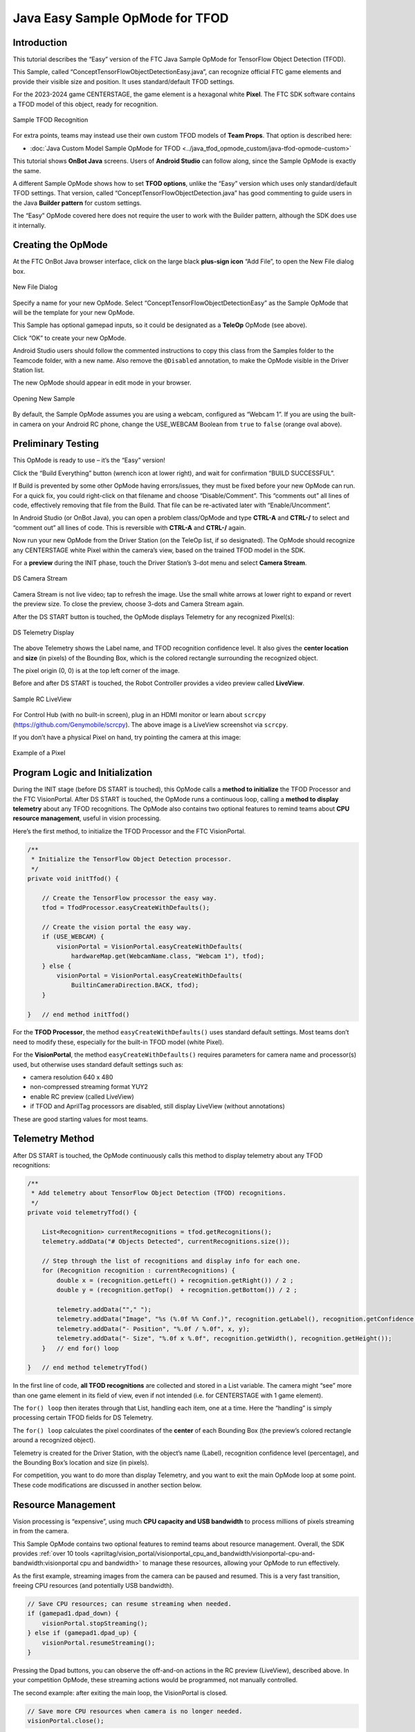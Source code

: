 Java Easy Sample OpMode for TFOD
================================

Introduction
------------

This tutorial describes the “Easy” version of the FTC Java Sample OpMode
for TensorFlow Object Detection (TFOD).

This Sample, called “ConceptTensorFlowObjectDetectionEasy.java”, can
recognize official FTC game elements and provide their visible size and
position. It uses standard/default TFOD settings.

For the 2023-2024 game CENTERSTAGE, the game element is a hexagonal
white **Pixel**. The FTC SDK software contains a TFOD model of this
object, ready for recognition.

.. figure:: images/010-TFOD-recognition.png
   :align: center
   :width: 85%
   :alt: TFOD Recognition

   Sample TFOD Recognition

For extra points, teams may instead use their own custom TFOD models of
**Team Props**. That option is described here:

- :doc:`Java Custom Model Sample OpMode for TFOD <../java_tfod_opmode_custom/java-tfod-opmode-custom>`

This tutorial shows **OnBot Java** screens. Users of **Android Studio**
can follow along, since the Sample OpMode is exactly the same.

A different Sample OpMode shows how to set **TFOD options**, unlike the
“Easy” version which uses only standard/default TFOD settings. That
version, called “ConceptTensorFlowObjectDetection.java” has good
commenting to guide users in the Java **Builder pattern** for custom
settings.

The “Easy” OpMode covered here does not require the user to work with
the Builder pattern, although the SDK does use it internally.

Creating the OpMode
-------------------

At the FTC OnBot Java browser interface, click on the large black
**plus-sign icon** “Add File”, to open the New File dialog box.

.. figure:: images/020-New-File.png
   :align: center
   :width: 85%
   :alt: New File

   New File Dialog

Specify a name for your new OpMode. Select
“ConceptTensorFlowObjectDetectionEasy” as the Sample OpMode that will be
the template for your new OpMode.

This Sample has optional gamepad inputs, so it could be designated as a
**TeleOp** OpMode (see above).

Click “OK” to create your new OpMode.

Android Studio users should follow the commented instructions to copy
this class from the Samples folder to the Teamcode folder, with a new
name. Also remove the ``@Disabled`` annotation, to make the OpMode
visible in the Driver Station list.

The new OpMode should appear in edit mode in your browser.

.. figure:: images/040-Sample-Open.png
   :align: center
   :width: 85%
   :alt: Open Sample

   Opening New Sample

By default, the Sample OpMode assumes you are using a webcam, configured
as “Webcam 1”. If you are using the built-in camera on your Android RC
phone, change the USE_WEBCAM Boolean from ``true`` to ``false`` (orange
oval above).

Preliminary Testing
-------------------

This OpMode is ready to use – it’s the “Easy” version!

Click the “Build Everything” button (wrench icon at lower right), and
wait for confirmation “BUILD SUCCESSFUL”.

If Build is prevented by some other OpMode having errors/issues, they
must be fixed before your new OpMode can run. For a quick fix, you could
right-click on that filename and choose “Disable/Comment”. This
“comments out” all lines of code, effectively removing that file from
the Build. That file can be re-activated later with “Enable/Uncomment”.

In Android Studio (or OnBot Java), you can open a problem class/OpMode
and type **CTRL-A** and **CTRL-/** to select and “comment out” all lines
of code. This is reversible with **CTRL-A** and **CTRL-/** again.

Now run your new OpMode from the Driver Station (on the TeleOp list, if
so designated). The OpMode should recognize any CENTERSTAGE white Pixel
within the camera’s view, based on the trained TFOD model in the SDK.

For a **preview** during the INIT phase, touch the Driver Station’s
3-dot menu and select **Camera Stream**.

.. figure:: images/200-Sample-DS-Camera-Stream.png
   :align: center
   :width: 85%
   :alt: DS Camera Stream

   DS Camera Stream

Camera Stream is not live video; tap to refresh the image. Use the small
white arrows at lower right to expand or revert the preview size. To
close the preview, choose 3-dots and Camera Stream again.

After the DS START button is touched, the OpMode displays Telemetry for
any recognized Pixel(s):

.. figure:: images/210-Sample-DS-Telemetry.png
   :align: center
   :width: 85%
   :alt: DS Telemetry

   DS Telemetry Display

The above Telemetry shows the Label name, and TFOD recognition
confidence level. It also gives the **center location** and **size** (in
pixels) of the Bounding Box, which is the colored rectangle surrounding
the recognized object.

The pixel origin (0, 0) is at the top left corner of the image.

Before and after DS START is touched, the Robot Controller provides a
video preview called **LiveView**.

.. figure:: images/240-Sample-RC-LiveView.png
   :align: center
   :width: 85%
   :alt: Sample RC LiveView

   Sample RC LiveView

For Control Hub (with no built-in screen), plug in an HDMI monitor or
learn about ``scrcpy`` (https://github.com/Genymobile/scrcpy). The
above image is a LiveView screenshot via ``scrcpy``.

If you don’t have a physical Pixel on hand, try pointing the camera at
this image:

.. figure:: images/300-Sample-Pixel.png
   :align: center
   :width: 85%
   :alt: A Pixel

   Example of a Pixel


Program Logic and Initialization
--------------------------------

During the INIT stage (before DS START is touched), this OpMode calls a
**method to initialize** the TFOD Processor and the FTC VisionPortal.
After DS START is touched, the OpMode runs a continuous loop, calling a
**method to display telemetry** about any TFOD recognitions. The OpMode
also contains two optional features to remind teams about **CPU resource
management**, useful in vision processing.

Here’s the first method, to initialize the TFOD Processor and the FTC
VisionPortal.

.. code:: java

       /**
        * Initialize the TensorFlow Object Detection processor.
        */
       private void initTfod() {

           // Create the TensorFlow processor the easy way.
           tfod = TfodProcessor.easyCreateWithDefaults();

           // Create the vision portal the easy way.
           if (USE_WEBCAM) {
               visionPortal = VisionPortal.easyCreateWithDefaults(
                   hardwareMap.get(WebcamName.class, "Webcam 1"), tfod);
           } else {
               visionPortal = VisionPortal.easyCreateWithDefaults(
                   BuiltinCameraDirection.BACK, tfod);
           }

       }   // end method initTfod()

For the **TFOD Processor**, the method ``easyCreateWithDefaults()`` uses
standard default settings. Most teams don’t need to modify these,
especially for the built-in TFOD model (white Pixel).

For the **VisionPortal**, the method ``easyCreateWithDefaults()``
requires parameters for camera name and processor(s) used, but otherwise
uses standard default settings such as:

-  camera resolution 640 x 480

-  non-compressed streaming format YUY2

-  enable RC preview (called LiveView)

-  if TFOD and AprilTag processors are disabled, still display LiveView
   (without annotations)

These are good starting values for most teams.

Telemetry Method
----------------

After DS START is touched, the OpMode continuously calls this method to
display telemetry about any TFOD recognitions:

.. code:: java

       /**
        * Add telemetry about TensorFlow Object Detection (TFOD) recognitions.
        */
       private void telemetryTfod() {

           List<Recognition> currentRecognitions = tfod.getRecognitions();
           telemetry.addData("# Objects Detected", currentRecognitions.size());

           // Step through the list of recognitions and display info for each one.
           for (Recognition recognition : currentRecognitions) {
               double x = (recognition.getLeft() + recognition.getRight()) / 2 ;
               double y = (recognition.getTop()  + recognition.getBottom()) / 2 ;

               telemetry.addData(""," ");
               telemetry.addData("Image", "%s (%.0f %% Conf.)", recognition.getLabel(), recognition.getConfidence() * 100);
               telemetry.addData("- Position", "%.0f / %.0f", x, y);
               telemetry.addData("- Size", "%.0f x %.0f", recognition.getWidth(), recognition.getHeight());
           }   // end for() loop

       }   // end method telemetryTfod()

In the first line of code, **all TFOD recognitions** are collected and
stored in a List variable. The camera might “see” more than one game
element in its field of view, even if not intended (i.e. for CENTERSTAGE
with 1 game element).

The ``for() loop`` then iterates through that List, handling each item,
one at a time. Here the “handling” is simply processing certain TFOD
fields for DS Telemetry.

The ``for() loop`` calculates the pixel coordinates of the **center** of
each Bounding Box (the preview’s colored rectangle around a recognized
object).

Telemetry is created for the Driver Station, with the object’s name
(Label), recognition confidence level (percentage), and the Bounding
Box’s location and size (in pixels).

For competition, you want to do more than display Telemetry, and you
want to exit the main OpMode loop at some point. These code
modifications are discussed in another section below.

Resource Management
-------------------

Vision processing is “expensive”, using much **CPU capacity and USB
bandwidth** to process millions of pixels streaming in from the camera.

This Sample OpMode contains two optional features to remind teams about
resource management. Overall, the SDK provides :ref:`over 10
tools <apriltag/vision_portal/visionportal_cpu_and_bandwidth/visionportal-cpu-and-bandwidth:visionportal cpu and bandwidth>`
to manage these resources, allowing your OpMode to run effectively.

As the first example, streaming images from the camera can be paused and
resumed. This is a very fast transition, freeing CPU resources (and
potentially USB bandwidth).

.. code:: java


                   // Save CPU resources; can resume streaming when needed.
                   if (gamepad1.dpad_down) {
                       visionPortal.stopStreaming();
                   } else if (gamepad1.dpad_up) {
                       visionPortal.resumeStreaming();
                   }

Pressing the Dpad buttons, you can observe the off-and-on actions in the
RC preview (LiveView), described above. In your competition OpMode,
these streaming actions would be programmed, not manually controlled.

The second example: after exiting the main loop, the VisionPortal is
closed.

.. code:: java

           // Save more CPU resources when camera is no longer needed.
           visionPortal.close();

Teams may consider this at any point when the VisionPortal is no longer
needed by the OpMode, freeing valuable CPU resources for other tasks.

Adjusting the Zoom Factor
-------------------------

If the object to be recognized will be more than roughly 2 feet (61 cm)
from the camera, you might want to set the digital Zoom factor to a
value greater than 1. This tells TensorFlow to use an artificially
magnified portion of the image, which may offer more accurate
recognitions at greater distances.

.. code:: java

       // Indicate that only the zoomed center area of each
       // image will be passed to the TensorFlow object
       // detector. For no zooming, set magnification to 1.0.
       tfod.setZoom(2.0);

This ``setZoom()`` method can be placed in the INIT section of your
OpMode,

-  immediately after the call to the ``initTfod()`` method, or

-  as the very last command inside the ``initTfod()`` method.

This method is **not** part of the Processor Builder pattern (used in
other TFOD Sample OpModes), so the Zoom factor can be set to other
values during the OpMode, if desired.

The “zoomed” region can be observed in the DS preview (Camera Stream)
and the RC preview (LiveView), surrounded by a greyed-out area that is
**not evaluated** by the TFOD Processor.

Other Adjustments
-----------------

The Sample OpMode uses a default **minimum confidence** level of 75%.
This means the TensorFlow Processor needs a confidence level of 75% or
higher, to consider an object as “recognized” in its field of view.

You can see the object name and actual confidence (as a **decimal**,
e.g. 0.96) near the Bounding Box, in the Driver Station preview (Camera
Stream) and Robot Controller preview (Liveview).

.. code:: java

       // Set the minimum confidence at which to keep recognitions.
       tfod.setMinResultConfidence((float) 0.75);

Adjust this parameter to a higher value if you would like the processor
to be more selective in identifying an object.

Another option is to define, or clip, a **custom area for TFOD
evaluation**, unlike ``setZoom`` which is always centered.

.. code:: java

       // Set the number of pixels to obscure on the left, top,
       // right, and bottom edges of each image passed to the
       // TensorFlow object detector. The size of the images are not
       // changed, but the pixels in the margins are colored black.
       tfod.setClippingMargins(0, 200, 0, 0);

Adjust the four margins as desired, in units of pixels.

These methods can be placed in the INIT section of your OpMode,

-  immediately after the call to the ``initTfod()`` method, or

-  as the very last commands inside the ``initTfod()`` method.

As with ``setZoom``, these methods are **not** part of the Processor
Builder pattern (used in other TFOD Sample OpModes), so they can be set
to other values during the OpMode, if desired.

Modifying the Sample
--------------------

In this Sample OpMode, the main loop ends only when the DS STOP button
is touched. For competition, teams should **modify this code** in at
least two ways:

-  for a significant recognition, take action or store key information –
   inside the ``for() loop``

-  end the main loop based on your criteria, to continue the OpMode

As an example, you might set a Boolean variable ``isPixelDetected`` to
``true``, if a significant recognition has occurred.

You might also evaluate and store which randomized Spike Mark (red or
blue tape stripe) holds the white Pixel.

Regarding the main loop, it could end after the camera views all three
Spike Marks, or after your code provides a high-confidence result. If
the camera’s view includes more than one Spike Mark position, perhaps
the white Pixel’s **Bounding Box** size and location could be useful.
Teams should consider how long to seek an acceptable recognition, and
what to do otherwise.

In any case, the OpMode should exit the main loop and continue running,
using any stored information.

Best of luck this season!

============

Questions, comments and corrections to westsiderobotics@verizon.net
